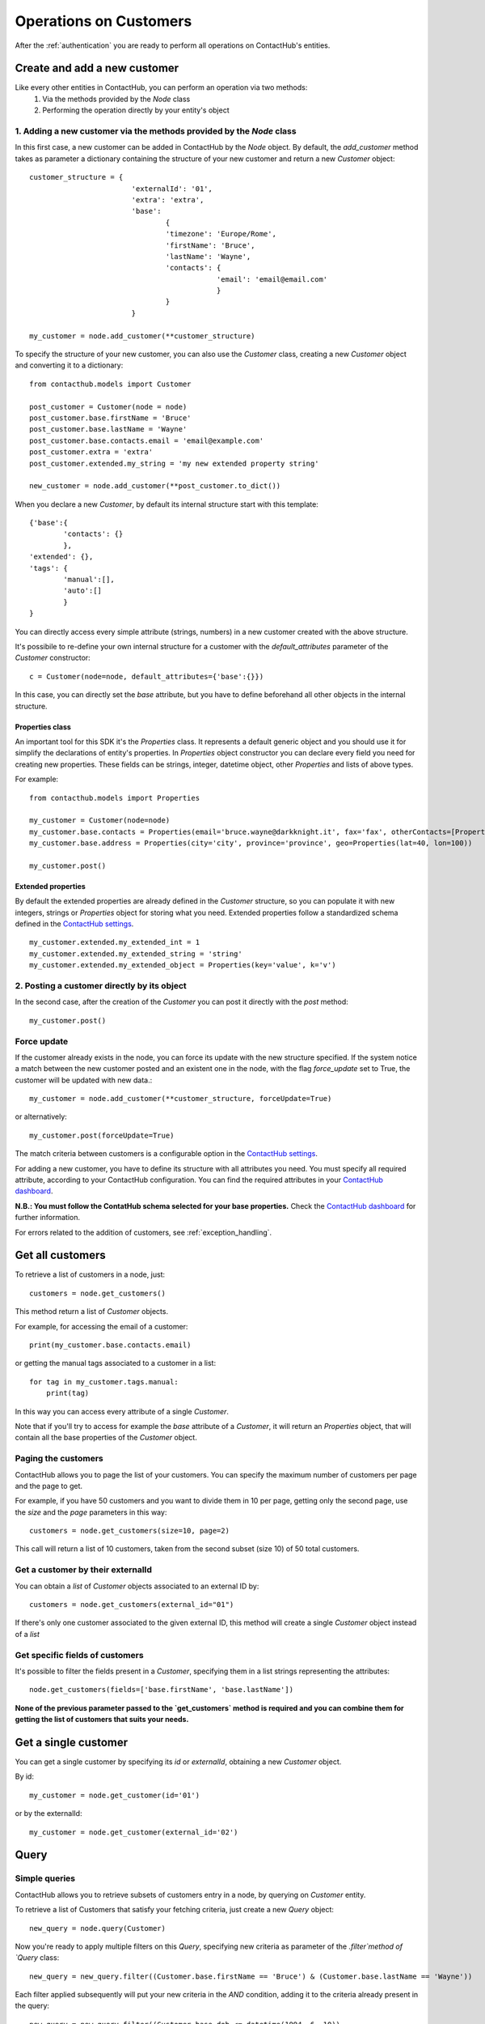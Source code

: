 .. _customer_operations:

Operations on Customers
=======================

After the :ref:`authentication` you are ready to perform all operations on ContactHub's entities.

Create and add a new customer
-----------------------------

Like every other entities in ContactHub, you can perform an operation via two methods:
    1. Via the methods provided by the `Node` class
    2. Performing the operation directly by your entity's object

1. Adding a new customer via the methods provided by the `Node` class
^^^^^^^^^^^^^^^^^^^^^^^^^^^^^^^^^^^^^^^^^^^^^^^^^^^^^^^^^^^^^^^^^^^^^
In this first case, a new customer can be added in ContactHub by the `Node` object. By default, the `add_customer`
method takes as parameter a dictionary containing the structure of your new customer and return a new `Customer`
object::

    customer_structure = {
                            'externalId': '01',
                            'extra': 'extra',
                            'base':
                                    {
                                    'timezone': 'Europe/Rome',
                                    'firstName': 'Bruce',
                                    'lastName': 'Wayne',
                                    'contacts': {
                                                'email': 'email@email.com'
                                                }
                                    }
                            }

    my_customer = node.add_customer(**customer_structure)

To specify the structure of your new customer, you can also use the `Customer` class, creating a new `Customer` object
and converting it to a dictionary::

    from contacthub.models import Customer

    post_customer = Customer(node = node)
    post_customer.base.firstName = 'Bruce'
    post_customer.base.lastName = 'Wayne'
    post_customer.base.contacts.email = 'email@example.com'
    post_customer.extra = 'extra'
    post_customer.extended.my_string = 'my new extended property string'

    new_customer = node.add_customer(**post_customer.to_dict())


When you declare a new `Customer`, by default its internal structure start with this template::

    {'base':{
            'contacts': {}
            },
    'extended': {},
    'tags': {
            'manual':[],
            'auto':[]
            }
    }

You can directly access every simple attribute (strings, numbers) in a new customer created with the above structure.

It's possibile to re-define your own internal structure for a customer with the `default_attributes` parameter of the
`Customer` constructor::

    c = Customer(node=node, default_attributes={'base':{}})

In this case, you can directly set the `base` attribute, but you have to define beforehand all other objects in the internal structure.

Properties class
````````````````
An important tool for this SDK it's the `Properties` class. It represents a default generic object and you should use it
for simplify the declarations of entity's properties. In `Properties` object constructor you can declare every field you
need for creating new properties. These fields can be strings, integer, datetime object, other `Properties` and lists
of above types.

For example::

    from contacthub.models import Properties

    my_customer = Customer(node=node)
    my_customer.base.contacts = Properties(email='bruce.wayne@darkknight.it', fax='fax', otherContacts=[Properties(value='123', name='phone', type='MOBILE')])
    my_customer.base.address = Properties(city='city', province='province', geo=Properties(lat=40, lon=100))

    my_customer.post()

Extended properties
```````````````````

By default the extended properties are already defined in the `Customer` structure, so you can populate it with new
integers, strings or `Properties` object for storing what you need. Extended properties follow a standardized schema
defined in the `ContactHub settings <https://hub.contactlab.it/#/settings/properties/>`_.

::

    my_customer.extended.my_extended_int = 1
    my_customer.extended.my_extended_string = 'string'
    my_customer.extended.my_extended_object = Properties(key='value', k='v')

2. Posting a customer directly by its object
^^^^^^^^^^^^^^^^^^^^^^^^^^^^^^^^^^^^^^^^^^^^

In the second case, after the creation of the `Customer` you can post it directly with the `post` method::

    my_customer.post()


Force update
^^^^^^^^^^^^

If the customer already exists in the node, you can force its update with the new structure specified. If the system
notice a match between the new customer posted and an existent one in the node, with the flag `force_update` set to
True, the customer will be updated with new data.::

    my_customer = node.add_customer(**customer_structure, forceUpdate=True)

or alternatively::

    my_customer.post(forceUpdate=True)

The match criteria between customers is a configurable option in
the `ContactHub settings <https://hub.contactlab.it/#/settings/properties/>`_.

For adding a new customer, you have to define its structure with all attributes you need.
You must specify all required attribute, according to your ContactHub configuration. You can find the required
attributes in your `ContactHub dashboard <https://hub.contactlab.it/#/settings/properties/>`_.

**N.B.: You must follow the ContatHub schema selected for your base properties.** Check the `ContactHub dashboard
<https://hub.contactlab.it/#/settings/properties/>`_ for further information.

For errors related to the addition of customers, see :ref:`exception_handling`.

Get all customers
-----------------

To retrieve a list of customers in a node, just::

    customers = node.get_customers()

This method return a list of `Customer` objects.

For example, for accessing the email of a customer::

    print(my_customer.base.contacts.email)

or getting the manual tags associated to a customer in a list::

    for tag in my_customer.tags.manual:
        print(tag)


In this way you can access every attribute of a single `Customer`.

Note that if you'll try to access for example the `base` attribute of a `Customer`, it will return an `Properties`
object, that will contain all the base properties of the `Customer` object.

Paging the customers
^^^^^^^^^^^^^^^^^^^^

ContactHub allows you to page the list of your customers. You can specify the maximum number of customers per page
and the page to get.

For example, if you have 50 customers and you want to divide them in 10 per page, getting only the second page, use
the `size` and the `page` parameters in this way::

    customers = node.get_customers(size=10, page=2)


This call will return a list of 10 customers, taken from the second subset (size 10) of 50 total customers.

Get a customer by their externalId
^^^^^^^^^^^^^^^^^^^^^^^^^^^^^^^^^^

You can obtain a `list` of `Customer` objects associated to an external ID by::

    customers = node.get_customers(external_id="01")

If there's only one customer associated to the given external ID, this method will create a single `Customer` object
instead of a `list`

Get specific fields of customers
^^^^^^^^^^^^^^^^^^^^^^^^^^^^^^^^

It's possible to filter the fields present in a `Customer`, specifying them in a list strings representing the
attributes::

   node.get_customers(fields=['base.firstName', 'base.lastName'])

**None of the previous parameter passed to the `get_customers` method is required and you can combine them for getting
the list of customers that suits your needs.**

Get a single customer
---------------------

You can get a single customer by specifying its `id` or `externalId`, obtaining a new `Customer` object.

By id::

    my_customer = node.get_customer(id='01')

or by the externalId::

    my_customer = node.get_customer(external_id='02')

Query
-----

Simple queries
^^^^^^^^^^^^^^

ContactHub allows you to retrieve subsets of customers entry in a node, by querying on `Customer` entity.

To retrieve a list of Customers that satisfy your fetching criteria, just create a new `Query` object::

    new_query = node.query(Customer)

Now you're ready to apply multiple filters on this  `Query`, specifying new criteria as parameter of the `.filter`method
of `Query` class::

    new_query = new_query.filter((Customer.base.firstName == 'Bruce') & (Customer.base.lastName == 'Wayne'))

Each filter applied subsequently will put your new criteria in the `AND` condition, adding it to the criteria already
present in the query::

    new_query = new_query.filter((Customer.base.dob <= datetime(1994, 6, 10))

Once obtained a full filtered query, call the `.all()` method to apply the filters and get a `list` of queried customers:

    filtered_customers = new_query.all()

Available operations for creating a filter
^^^^^^^^^^^^^^^^^^^^^^^^^^^^^^^^^^^^^^^^^^


+-------------+------------------------------------------------+
| Criteria    | Operator                                       |
+-------------+------------------------------------------------+
| EQUAL       | ==                                             |
+-------------+------------------------------------------------+
| NE          | !=                                             |
+-------------+------------------------------------------------+
| GT          | >                                              |
+-------------+------------------------------------------------+
| GTE         | >=                                             |
+-------------+------------------------------------------------+
| LT          | <                                              |
+-------------+------------------------------------------------+
| LTE         | <=                                             |
+-------------+------------------------------------------------+
| IN          | function `in_` in contacthub.query module      |
+-------------+------------------------------------------------+
| NOT_IN      | function `not_in_` in contacthub.query module  |
+-------------+------------------------------------------------+
| BETWEEN     | function `between_` in contacthub.query module |
+-------------+------------------------------------------------+
| IS_NULL     | == None                                        |
+-------------+------------------------------------------------+
| IS_NOT_NULL | != None                                        |
+-------------+------------------------------------------------+


Equality operator
`````````````````

.. code-block:: python

    new_query = node.query(Customer).filter(Customer.base.firstName == 'Bruce')

Not equals
``````````

.. code-block:: python

    new_query = node.query(Customer).filter(Customer.base.firstName != 'Bruce')

Greater than
````````````
.. code-block:: python

    new_query = node.query(Customer).filter(Customer.base.dob > datetime(1994,6,10))

Greater than or equal
`````````````````````
.. code-block:: python

    new_query = node.query(Customer).filter(Customer.base.dob >= datetime(1994,6,10))

Less than
`````````
.. code-block:: python

    new_query = node.query(Customer).filter(Customer.registeredAt < datetime(2010,6,10))

Less than or equal
``````````````````
.. code-block:: python

    new_query = node.query(Customer).filter(Customer.registeredAt <= datetime(2010,6,10))

In, Not in
``````````
You can verify the presence of a specific value in a customer attribute with the `in_` and `not_in_` methods of the
`query` module:

.. code-block:: python

    from contacthub.models.query import in_

    new_query = node.query(Customer).filter(in_('manual_tag', Customer.tags.manual))

.. code-block:: python

    from contacthub.models.query import not_in_

    new_query = node.query(Customer).filter(not_in_('manual_tag', Customer.tags.manual))

Between
```````

You can check if a customer date attribute is between two dates. These two dates can be `datetime` objects or normal string following the ISO8601 standard for dates.

.. code-block:: python

    from contacthub.models.query import between_

    new_query = node.query(Customer).filter(between_(Customer.base.dob, datetime(1950,1,1), datetime(1994,1,1)))

Is null
```````
.. code-block:: python

    new_query = node.query(Customer).filter(Customer.base.firstName == None)

Is not null
```````````

.. code-block:: python

    new_query = node.query(Customer).filter(Customer.base.firstName != None)

Combine criteria
^^^^^^^^^^^^^^^^

To combine the above criteria and create complex ones, you can use the `&` and  `|` operators:

AND
```

.. code-block:: python

    customers = node.query(Customer).filter((Customer.base.firstName == 'Bruce') & (Customer.base.lastName == 'Wayne')).all()

OR
``

.. code-block:: python

    customers = node.query(Customer).filter(((Customer.base.firstName == 'Bruce')) | ((Customer.base.firstName == 'Batman'))).all()

Combined query
^^^^^^^^^^^^^^

It's possibile to combine simple queries to create a combined query.
For this purpose, you can use the `&` operator to put two simple queries in the `AND` condition and the `|` operator
for putting them in the `OR` condition::

    q1 = node.query(Customer).filter(Customer.base.firstName == 'Bruce')
    q2 = node.query(Customer).filter(Customer.base.lastName == 'Wayne')

    and_query = q1 & q2

    or_query = q1 | q2

For apply all filters created in the new combined query, just like the simple queries call the `.all()`:

    filtered_customers = and_query.all()

Update a customer
-----------------

Customers can be updated with new data. The update can be carried on an entire customer or only on a few attributes.

Full update - Put
^^^^^^^^^^^^^^^^^

The full update on customer - PUT method - totally replace old customer attributes with new ones.
As all operations on this SDK, you can perform the full update in two ways: by the the methods in the `Node` class or
directly by the `Customer` object.

Note that if you perform the full update operation by the `update_customer` method of the node,
you have to pass all attributes previously set on the customer, otherwise an APIError will occur (see :ref:`exception_handling`).
These attributes can be easily retrieved via the `to_dict` method.

Set the `full_update` flag to `True` for a full update, eg::

    my_customer = node.get_customer(id='id')
    my_customer.base.contacts.email = 'anotheremail@example.com'

    updated_customer = node.update_customer(**my_customer.to_dict(), full_update=True)

To directly execute a full update on a customer by the `Customer` object::

    my_customer = node.get_customer(id='customer_id')
    my_customer.base.contacts.email = 'anotheremail@example.com'

    my_customer.put()

There are no difference between these two ways of working. By default the parameter `full_update` is set to False,
so without specifying it you'll perform a partial update (see the next section **Partial update - Patch**).

Partial update - Patch
^^^^^^^^^^^^^^^^^^^^^^
The partial update - PATCH method -  applies partial modifications to a customer.

Since all list attributes don't allow normal list operation (`append`, `reverse`, `pop`, `insert`, `remove`,
`__setitem__`, `__delitem__`, `__setslice__`), for adding an element in an
existing list attribute of a customer, you can use the `+=` operator::

    customer.base.subscriptions += [Properties(id='id', name='name', type='type', kind=Cutomer.SUBSCRPTION_KINDS.SERVICE)]

Once the customer is modified, you can get the changes occurred on its attributes by the `get_mutation_tracker` method,
that returns a new dictionary::

    my_customer = node.get_customer(id='customer_id')
    my_customer.base.contacts.email = 'anotheremail@example.com'

    updated_customer = node.update_customer(**my_customer.get_mutation_tracker())

You can also pass to the `update_customer` method a dictionary representing the mutations you want to apply on customer
attributes and the id of the customer for applying it::

    mutations = {'base':{'contacts':{'email':'anotheremail@example.com'}}}

    updated_customer = node.update_customer(id='customer_id',**mutations)

To partially update a customer by the `Customer` object, just::

    my_customer.base.contacts.email = 'anotheremail@example.com'

    my_customer.patch()


Delete a customer
-----------------

Via the node method, passing the id of a customer::

    node.delete_customer(id='customer_id')

or passing the dictionary form of the customer::

    node.delete_customer(**my_customer.to_dict())

Via `Customer` object::

    my_customer.delete()


Tags
----

Tags are particular string values stored in two arrays: `auto` (autogenerated from elaborations) and `manual` (manually inserted).
To get the tags associated to a customer, just access the `tags` attribute of a `Customer` object::

    for auto in my_customer.tags.auto:
        print(auto)

    for manual in my_customer.tags.manual:
        print(manual)

The `Node` class provides two methods for inserting and removing `manual` tags::

    node.add_tag('manual_tag')

When removing a manual tag, if it doesn't exists in the customer tags a ValueError will be thrown::

    try:
        node.remove_tag('manual_tag')
    except ValueError as e:
	    #actions

Additional entities
-------------------

ContactHub provides three endpoints to reach some particular and relevant attributes of a customer.
These endpoint simplify the add, the delete, the update and the get operations of `educations` , `likes`, `jobs` and
`subscriptions` base attributes.
For this purpose, this SDK provides three additional classes for managing these attributes:

* `Education`
* `Job`
* `Like`
* `Subscription`

You can operate on these classes alike other entities (`Customer` and `Event`): via the methods of the `Node` class  or directly by the classes.
These entities are identified by an internal ID and have their own attributes.

Education
---------
Get
^^^
You can get an education associated to a customer by the customer ID and an education ID previously assigned to the
education::

    customer_education = node.get_education(customer_id='c_id', education_id='education_id')

This method creates an `Education` object. You can find the same object in the list of the educations for a customer,
accessing the `base.educations` attribute of a `Customer` object.

Add
^^^
Add via the node method, creating a new `Education` object::

    new_educ = node.add_education(customer_id='123', id='01', schoolType=Education.SCHOOL_TYPES.COLLEGE,
    schoolName='schoolName',schoolConcentration='schoolConcentration', isCurrent=False, startYear='1994', endYear='2000')

or directly by the object::

    new_educ = Education(customer=my_customer, id='01', schoolType=Education.SCHOOL_TYPES.COLLEGE, schoolName='schoolName',
    schoolConcentration='schoolConcentration', isCurrent=False, startYear='1994', endYear='2000')

    new_educ.post()

Remove
^^^^^^
Remove via the node method::

    node.remove_education(customer_id='c_id', education_id='education_id')

or directly by the object::

    education.delete()

Update
^^^^^^

After some changes on a `Education`::

    my_education = node.get_education(customer_id='c_id', education_id='education_id')
    my_education.schoolConcentration = 'updated'

you can update it via the node method::

    node.update_education(customer_id='c_id', **my_education.to_dict())

or directly by the object::

    my_education.put()

Job
---
Get
^^^
You can get a job associated to a customer by the customer ID and a job ID::

    customer_job = node.get_job(customer_id='c_id', job_id='job_id')

This method creates a `Job` object.

Add
^^^

Add via the node method, creating a new `Job` object::

    new_job = node.add_job(customer_id='123', id='01', jobTitle='jobTitle', companyName='companyName',
    companyIndustry='companyIndustry', isCurrent=True, startDate='1994-10-06', endDate='1994-10-06')

or directly by the object::

    new_job = Job(customer=my_customer, id='01', jobTitle='jobTitle', companyName='companyName', companyIndustry='companyIndustry',
    isCurrent=True, startDate='1994-10-06', endDate='1994-10-06')

    new_job.post()

Remove
^^^^^^

Remove via the node method::

    node.remove_job(customer_id='c_id', job_id='job_id')

or directly by the object::

    job.delete()

Update
^^^^^^

After some changes on a `Job`::

    my_job = node.get_job(customer_id='c_id', job_id='job_id')
    my_job.jobTitle = 'updated'

you can update it via the node method::

    node.update_job(customer_id='c_id', **my_job.to_dict())

or directly by the object::

    my_job.put()

Like
----
Get
^^^
You can get a like associated to a customer by the customer ID and a like ID::

    my_like = node.get_like(customer_id='c_id', like_id='like_id')

This method creates a `Like` object.

Add
^^^
Add via the node method, creating a new `Like` object::

    new_like= node.add_like(customer_id='123', id='01', name='name', category='category',
    createdTime=datetime.now())

or directly by the object::

    new_like = Like(customer=my_customer, id='01', name='name', category='category', createdTime=datetime.now())

    new_like.post()

Remove
^^^^^^
Remove via the node method::

    node.remove_like(customer_id='c_id', like_id='like_id')

or directly by the object::

    like.delete()

Update
^^^^^^

After some changes on a `Like`::

    my_like = node.get_like(customer_id='c_id', like_id='like_id')
    my_like.name = 'updated'

you can update it via the node method::

    node.update_like(customer_id='c_id', **my_like.to_dict())

or directly by the object::

    my_like.put()

Subscription
------------

Get
^^^
You can get a subscription associated to a customer by the customer ID and a subscription ID previously assigned to the
subscription::

    customer_sub = node.get_subscription(customer_id='c_id', subscription_id='subscription_id')

Add
^^^
Add via the node method, creating a new `Subscription` object::

    new_sub = node.add_subscription(customer_id='01', id='02', name='name', kind=Subscription.KINDS.SERVICE,
    subscriberId='id', subscribed=True, preferences=[{'key':'value'}])

or directly by the object::

    new_sub = Subscription(customer=my_customer, id='02', name='name', kind=Subscription.KINDS.SERVICE,
    subscriberId='id', subscribed=True, preferences=[{'key':'value'}])

    new_sub.post()

Remove
^^^^^^
Remove via the node method::

    node.remove_subscription(customer_id='c_id', subscription_id='subscription_id')

or directly by the object::

    subscription.delete()

Update
^^^^^^

After some changes on a `Subscription`::

    my_sub = node.get_subscription(customer_id='c_id', subscription_id='subscription_id')
    my_sub.name = 'updated'

you can update it via the node method::

    node.update_subscription(customer_id='c_id', **my_sub.to_dict())

or directly by the object::

    my_sub.put()
